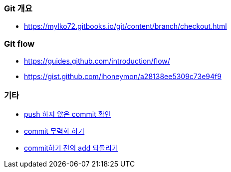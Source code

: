 === Git 개요
* https://mylko72.gitbooks.io/git/content/branch/checkout.html

=== Git flow
* https://guides.github.com/introduction/flow/
* https://gist.github.com/ihoneymon/a28138ee5309c73e94f9

=== 기타
* https://blog.outsider.ne.kr/820[push 하지 않은 commit 확인]
* https://tuwlab.com/ece/22223[commit 무력화 하기]
* https://www.garron.me/en/bits/undo-git-add-before-commit.html[commit하기 전의 add 되돌리기]
